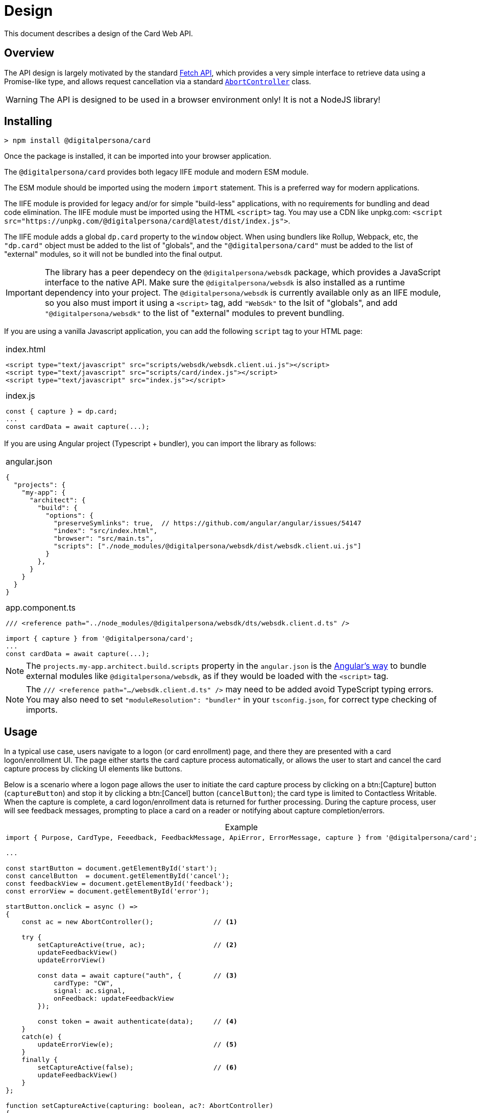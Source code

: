 = Design
:table-caption!:

This document describes a design of the Card Web API.

toc::[]

== Overview

The API design is largely motivated by the standard
https://developer.mozilla.org/en-US/docs/Web/API/Fetch_API[Fetch API], which
provides a very simple interface to retrieve data using a Promise-like type,
and allows request cancellation via a standard
https://developer.mozilla.org/en-US/docs/Web/API/AbortController[`AbortController`]
class.

WARNING: The API is designed to be used in a browser environment only! It is not a NodeJS library!

== Installing

```
> npm install @digitalpersona/card
```

Once the package is installed, it can be imported into your browser application.

The `@digitalpersona/card` provides both legacy IIFE module and modern ESM module.

The ESM module should be imported using the modern `import` statement. This is a
preferred way for modern applications.

The IIFE module is provided for legacy and/or for simple "build-less" applications,
with no requirements for bundling and dead code elimination. The IIFE module
must be imported using the HTML `<script>` tag. You may use a CDN like unpkg.com:
`<script src="https://unpkg.com/@digitalpersona/card@latest/dist/index.js">`.

The IIFE module adds a global `dp.card` property to the `window` object.
When using bundlers like Rollup, Webpack, etc, the `"dp.card"` object must be
added to the list of "globals", and the `"@digitalpersona/card"` must be added
to the list of "external" modules, so it will not be bundled into the final
output.

IMPORTANT: The library has a peer dependecy on the `@digitalpersona/websdk` package,
  which provides a JavaScript interface to the native API.
  Make sure the `@digitalpersona/websdk` is also installed as a runtime dependency
  into your project. The `@digitalpersona/websdk` is currently available only
  as an IIFE module, so you also must import it using a `<script>` tag,
  add `"WebSdk"` to the lsit of "globals", and add `"@digitalpersona/websdk"` to the list of "external" modules to prevent bundling.

If you are using a vanilla Javascript application, you can add the following
`script` tag to your HTML page:

[separator=¦]
|===
a¦
.index.html
[source,html]
----
<script type="text/javascript" src="scripts/websdk/websdk.client.ui.js"></script>
<script type="text/javascript" src="scripts/card/index.js"></script>
<script type="text/javascript" src="index.js"></script>
----

.index.js
[source,js]
----
const { capture } = dp.card;
...
const cardData = await capture(...);
----
|===


If you are using Angular project (Typescript + bundler), you can
import the library as follows:

[separator=¦]
|===
a¦
.angular.json
[source,json]
----
{
  "projects": {
    "my-app": {
      "architect": {
        "build": {
          "options": {
            "preserveSymlinks": true,  // https://github.com/angular/angular/issues/54147
            "index": "src/index.html",
            "browser": "src/main.ts",
            "scripts": ["./node_modules/@digitalpersona/websdk/dist/websdk.client.ui.js"]
          }
        },
      }
    }
  }
}
----

.app.component.ts
[source,typescript]
----
/// <reference path="../node_modules/@digitalpersona/websdk/dts/websdk.client.d.ts" />

import { capture } from '@digitalpersona/card';
...
const cardData = await capture(...);
----
|===

NOTE: The `projects.my-app.architect.build.scripts` property in the `angular.json`
is the https://angular.dev/reference/configs/workspace-config#build-target[Angular's way]
to bundle external modules like `@digitalpersona/websdk`, as if they would be
loaded with the `<script>` tag.

NOTE: The `/// <reference path=".../websdk.client.d.ts" />` may need to be added avoid TypeScript typing errors.
You may also need to set `"moduleResolution": "bundler"` in your `tsconfig.json`, for correct type checking of imports.


== Usage

In a typical use case, users navigate to a logon (or card enrollment) page,
and there they are presented with a card logon/enrollment UI. The page either
starts the card capture process automatically, or allows the user to start and
cancel the card capture process by clicking UI elements like buttons.

Below is a scenario where a logon page allows the user to initiate the card
capture process by clicking on a btn:[Capture] button (`captureButton`)
and stop it by clicking a btn:[Cancel] button (`cancelButton`); the card type
is limited to Contactless Writable. When the capture is complete, a card logon/enrollment
data is returned for further processing. During the capture process, user will
see feedback messages, prompting to place a card on a reader or notifying about
capture completion/errors.

.Example
[separator=¦]
|===
a¦
[source,typescript]
----
import { Purpose, CardType, Feeedback, FeedbackMessage, ApiError, ErrorMessage, capture } from '@digitalpersona/card';

...

const startButton = document.getElementById('start');
const cancelButton  = document.getElementById('cancel');
const feedbackView = document.getElementById('feedback');
const errorView = document.getElementById('error');

// [Capture] button click handler
startButton.onclick = async () =>
{
    const ac = new AbortController();               // <1>

    try {
        setCaptureActive(true, ac);                 // <2>
        updateFeedbackView()
        updateErrorView()

        const data = await capture("auth", {        // <3>
            cardType: "CW",
            signal: ac.signal,
            onFeedback: updateFeedbackView
        });

        const token = await authenticate(data);     // <4>
    }
    catch(e) {
        updateErrorView(e);                         // <5>
    }
    finally {
        setCaptureActive(false);                    // <6>
        updateFeedbackView()
    }
};

// Update state of [Capture] and [Cancel] buttons in a consistent way,
// and attach a cancellation handler.
function setCaptureActive(capturing: boolean, ac?: AbortController)
{
    startButton.disabled = capturing;               // <7>
    cancelButton.disabled = !capturing;             // <8>
    cancelButton.onclick = (capturing && ac) ?
        () => ac.abort() : null                     // <9>
}

// Update a user feedback view
function updateFeedbackView(feedback?: Feedback) {
    feedbackView.hidden = !feedback;
    feedbackView.innerText = translate(feedback) || '';
}

// Update an error view
function updateErrorView(error?: ApiError) {
    errorView.hidden = !error;
    errorView.innerText = translate(error) || '';
}

// Translate feedbacks/errors to human-readable prompts/notifications.
// NOTE: this example show use of the Angular's `$localize` taggged
// template literals for API message localization; other frameworks
// may use their own localization serices.
function translate({
    message?: FeedbackMessage | ErrorMessage | string,
    code?: number
}){
    if (!message) return "";
    switch(message) {
        // feedbacks
        case "Starting"             : return $localize`Starting...`;
        case "Paused"               : return $localize`Paused, click on the page to resume.`;
        case "ConnectReader"        : return $localize`Connect a card reader.`;
        case "UseCard"              : return $localize`Tap a card.`;
        case "UseDifferentCard"     : return $localize`Use a different card.`;
        case "UseDifferentCardType" : return $localize`Use a card of different type.`;
        case "UseSingleCard"        : return $localize`Use a single card.`;
        // errors
        case "BadVersion"           : return $localize`Incompatible client version.`;
        case "BadConnection"        : return $localize`Connection failure.`;
        case "BadResponse"          : return $localize`Service failure.`;
        case "Aborted"              : return $localize`The operation was aborted.`;
        // Show unknown platform-generated messages with codes "as-is".
        // The message will be in a system locale, not a browser locale.
        default:
            return `${message || `Oops!`} Code: ${code || "N/A"}`;
    }
}
----

'''
<1> prepare an `AbortController` object to be able to cancel the capture request
    and create a handler for a btn:[Click] button
<2> update the UI to indicate a capture process is started
<3> start the capture flow, passing the purpose, card type, an abort signal
    and feedback handler reference.
<4> receive card data and use it for authentication.
<5> handle errors.
<6> update the UI to indicate the capture process is stopped.
<7> disable the btn:[Capture] button when capturing to prevent second click;
    enable otherwise.
<8> enable the btn:[Cancel] button when capturing; disable otherwise.
<9> attach the `AbortController` to the btn:[Cancel] when capturing
|===

For more complete examples of a working code, see the link:../../samples[code samples].


== API

== Functions

'''''''''''''''''''''
[[capture, capture()]]
==== `capture`

The `capture()` function starts a card data capture process, returning a promise
that is fulfilled once the user presents a card of an eligible type, and the
card data is successfully read.

.Definition
[separator=¦]
|===
a¦
[source,typescript]
----
async function capture(
    purpose: Purpose,
    options?: CaptureOptions
): Promise<CaptureResult>
----
|===


.Parameters
[cols="^1,^1,^1,10"]
|===
| Name | Type | Specs | Description

| purpose
| <<Purpose>>
| mandatory
| a <<Purpose>> value, showing what the retrieved card data will be used for.
    This value affects what data will be retruned in the <<CaptureResult>>'s `Data` property.

| options
| <<CaptureOptions>>
| optional
| an optional <<CaptureOptions>> object containing optional settings that
    you want to apply to the capture process, such as a desired <<CardType, card type>>,
    a user <<FeedbackHandler,feedback>> callback function, an inactivity timeout,
    an https://developer.mozilla.org/en-US/docs/Web/API/AbortSignal[`AbortSignal`]
    for operation cancellation, or additional communication channel options.
|===

.Return value
[cols="1,1"]
|===
^| Success ^| Failure

| A promise which resolves to a <<CaptureResult>> object
| A rejected promise with <<ApiError>> object.
|===

When the promise is resolved to the <<CaptureResult>> object, its <<CardType, Type>>
property indicates the type of the card presented, and the <<Data>> property
contains a string which can be passed to the authentication server directly, as
an opaque blob. The string is base64url-encoded JSON object containing either
<<EnrollmentData>> or <<AuthenticationData>>, depending on the `purpose` value

In case of abort using an `AbortController.abort()` call, the promise is rejected
with <<ApiError>> whose `message` property is set to <<ErrorMessage, `Aborted`>> value.

=== Data types

This chapter describes Card API data types used or returned by the <<capture()>> funciton.

'''''''''''''''''''
[[Purpose, Purpose]]
==== `Purpose`

The `Purpose` value MUST be passed to the <<capture()>> function as a first parameter.
The value defines what scenario the captured card data is about to be used and what
data will be returned in the <<CaptureResult>>'s `Data` property.

.Definition
[separator=¦]
|===
a¦
[source,typescript]
----
type Purpose = "enroll" | "auth"
----
|===

The requested purpose affects what data will be returned in the `<<CaptureResult>>.Data` as a base64url-encoded string.

.Values
[%autowidth]
|===
| Name | Description

|"enroll"
| Card data will be used for enrollment. The `<<CaptureResult>>.Data` will contain base64url-encoded <<EnrollmentData>>.

| "auth"
| Card data will be used for authentication. The `<<CaptureResult>>.Data` will contain base64url-encoded <<AuthenticationData>>.
|===

''''''''''''''''''''''''''''''''''
[[CaptureOptions, CaptureOptions]]
==== `CaptureOptions`

The `CaptureOptions` object can be passed to the <<capture()>> function as an optional second parameter `options`.

.Definition
[separator=¦]
|===
a¦
[source,typescript]
----
interface CaptureOptions {
    readonly cardType?: CardType
    readonly inactivityTimeout?: number
    readonly signal?: AbortSignal
    readonly onFeedback?: FeedbackHandler
    readonly channelOptions?: WebSdk.WebChannelOptionsData
    readonly debug?: boolean
}
----
|===

.Properties
[cols="^1,^1,^1,10"]
|===
| Name | Type | Specs | Description

| cardType
| <<CardType>>
| optional
| Defines which cart types should be accepted.
    If not provided or empty, any card type will be accepted.

| inactivityTimeout
| `number`
| optional
| A an allowed inactivity period in seconds when no activity
    (events or feedbacks) are received from the card engine.
    Default value is infinite.
    If inactivity period is expires, the capture process will be aborted with
    the `<<ErrorMessage, Timeout>>` <<ApiError>>

| signal
| `AbortSignal`
| optional
| A signal provided by the `AbortController.signal`.
    The `AbortController.abort()` funciton can be user to cancel the capture operation.

| onFeedback
| <<FeedbackHandler>>
| optional
| A callback function to be called when the capture process is active and needs to
    guide the card user through the process or show feedback.

| channelOptions
| `WebSdk.WebChannelOptionsData`
| optional
| A channel options object from `WebSdk` library. See WebSdk documentation.

| debug
| `boolean`
| optional
| Enables to output some debug information into the console.
|===

''''''''''''''''''''''
[[CardType, CardType]]
==== `CardType`

The `CardType` value can be provided to the <<capture()>> function via its `options` parameter, to restring which type of cards should be accepted.

.Definition
[separator=¦]
|===
a¦
[source,typescript]
----
type CardType = "CID" | "CW"
----
|===

.Values
[%autowidth]
|===
| Name | Description

| "CID"
| Accept Contactless ID cards

| "CW"
| Accept Contactless Writable cards
|===

If no value or null/empty value is passed into the `<<CaptureOptions>>.cardType`,
any card type will be accepted.

When a card is accepted, the type of the card used will be returned in the
<<CaptureResult>>.cardType` property. No value or null/empty value mean the
card type is unknown.


''''''''''''''''''''''''''''''''''''
[[CardTech, CardTech]]
==== `CardTech`

A technology of the card presented by the user. The value is returned in the `<<CaptureResult>>.tech` property.

.Definition
[separator=¦]
|===
a¦
[source,typescript]
----
type KnownCardTech
    = "Proximity 125 kHz"
    | "iClass Legacy"
    | "MIFARE Classic"
    | "Seos"
    | "MIFARE DESFire"
    | "FeliCa Sony PaSoRi"
    | "RFIdeas"
    | "LEGIC"
    | "Card Serial Number (CSN)"

type CardTech = KnownCardTech | string
----
|===

.Values
[%autowidth]
|===
| Name | Description

| "Proximity 125 kHz"        | Proximity 125 kHz
| "iClass Legacy"            | iClass Legacy
| "MIFARE Classic"           | MiFare Classic
| "Seos"                     | SEOS
| "MIFARE DESFire"           | DesFire EV*
| "FeliCa Sony PaSoRi"       | Felica (from not PCSC-compatible Sony PaSoRi reades), CUID
| "RFIdeas"                  | Cards from RFIdeas readers, CUID
| "LEGIC"                    | Cards from not PCSC-compatible Legic readers, CUID
| "Card Serial Number (CSN)" | Card CUID from high frequency readers
|===


''''''''''''''''''''''''''''''''''''
[[FeedbackHandler, FeedbackHandler]]
==== `FeedbackHandler`

A function with the `FeedbackHandler` signature can be passed an optional feedback
via the `<<CaptureOptions>>.feedbackHandler` property.

.Definition
[separator=¦]
|===
a¦
[source,typescript]
----
type FeedbackHandler = (feedback: Feedback) => void;
----
|===

.Parameters
[cols="^1,^1,^1,10"]
|===
| Name | Type | Specs | Description

| feedback
| <<Feedback>>
| mandatory
| A feedback object.
|===

IMPORTANT: A synchronous feedback handler can throw safely,
    but it should not block the code for too long.
    +
    If the feedback handler is an async function, it must handle all its
    exceptions to avoid uncaught async exceptions.


''''''''''''''''''''''''''''''''
[[CaptureResult, CaptureResult]]
==== `CaptureResult`

The <<capture()>> function returns a `CaptureResult` object (wrapped in a promise).

.Definition
[separator=¦]
|===
a¦
[source,typescript]
----
interface CaptureResult {
    readonly purpose: Purpose
    readonly cardType: CardType
    readonly tech?: CardTech
    readonly cardData: EnrollmentData | AuthenticationData
}
----
|===

.Properties
[cols="^1,^1,^1,10"]
|===
| Name | Type | Specs | Description

| purpose
| <<Purpose>>
| mandatory
| A value indicating a purpose of the card data captured.
  The `<<Purpose>>` value passed into the <<capture()>> function.

| cardType
| <<CardType>>
| mandatory
| A value indicating a type of the card presented by the user.

| tech
| <<CardTech>>
| optional
| A string value indicating a technology of the card presented.

| cardData
| <<EnrollmentData>> or <<AuthenticationData>>
| mandatory
| Depending on a value of the `purpose` parameter passed to the <<capture()>> function:
  +
  <<EnrollmentData>> object if "enroll" was passed;
  +
  <<AuthenticationData>> object if "auth" was passed

|===

''''''''''''''''''''''''''''''''''
[[EnrollmentData, EnrollmentData]]
==== `EnrollmentData`

The `EnrollmentData` is an object returned as the base64url-encoded string in
the `<<CaptureResult>>.Data` property when the `<<Purpose, "enroll">>` value was
passed to the <<capture()>> function.

.Definition
[separator=¦]
|===
a¦
[source,typescript]
----
interface EnrollmentData
{
    readonly UID?: string
    readonly tech?: CardTech
    readonly address?: string
    readonly key?: string
    nickname?: string
}
----
|===

.Properties
[cols="^1,^1,^1,10"]
|===
| Name | Type | Specs | Description

| UID
| `string`
| optional
| A base64Url-encoded card CUID for Contactless ID (read only) card.

| tech
| <<CardTech>>
| optional
| A string value indicating a technology of the card presented.

| address
| `string`
| optional
| An address of a DP record on iClass Legacy or MiFare Classic cards;
  or other necessary card information.

| key
| `string`
| optional
| A base64url-encoded AES256 key for Contactless Writable.

| nickname
| `string`
| optional
| A card "nickname". The property contains a card technology (same as `tech`),
  but it may be modified by a user before sending to the server
  (this would require base64url deconding/encoding).

|===

.Example
|===
a|
[source,json]
----
{
  "UID": "BCxWcjoUkAAAAAAAAAAAAAAAAAAAAAAAAAAAAAAAAAAAAAAAAAAAAAAAAAAAAAAAAAAAAAAAAAAAAAAAAAAAAA",
  "tech": "DESFire EV",
  "address":0,
  "key": "XVdVVUUzVVV1VVVVgwU0fww8bDOXGpF77cbXCh-nSbtEwO8aHO-wojoGcIg",
  "nickname":"DESFire EV"
 }
----
|===


''''''''''''''''''''''''''''''''''''''''''
[[AuthenticationData, AuthenticationData]]
==== `AuthenticationData`

The `AuthenticationData` is an object returned as the base64url-encoded string
in the `<<CaptureResult>>.Data` property when the `<<Purpose, "auth">>` value was
passed to the <<capture()>> function.

.Definition
[separator=¦]
|===
a¦
[source,typescript]
----
interface AuthenticationData {
    readonly UID?: string
    readonly OTP?: string
}
----
|===

.Properties
[cols="^1,^1,^1,10"]
|===
| Name | Type | Specs | Description

| UID
| `string`
| optional
| A base64url-encoded card CUID for Contactless ID (read only).

| OTP
| `string`
| optional
| An OTP value for the authentication.

|===

.Example
|===
a|
[source,json]
----
{
  "OTP": "837167",
  "UID": "BCxWcjoUkAAAAAAAAAAAAAAAAAAAAAAAAAAAAAAAAAAAAAAAAAAAAAAAAAAAAAAAAAAAAAAAAAAAAAAAAAAAAA"
}
----
|===


''''''''''''''''''''''
[[Feedback, Feedback]]
==== `Feedback`

`Feedback` values are passed into a <<FeedbackHandler>> callback function
during the capture process. Feedback values should be used to update UI
and prompt the user to do certain actions (e.g. place a card when ready) or
notifying about a transient states (starting, paused) when no actions are accepted.

.Definition
[separator=¦]
|===
a¦
[source,typescript]
----
interface Feedback {
    readonly message: FeedbackMessage
    readonly code?: number
}
----
|===

.Properties
[cols="^1,^1,^1,10"]
|===
| Name | Type | Specs | Description

| message
| <<FeedbackMessage>>
| mandatory
| A prompt or notification for the user.

| code
| `number`
| optional
| An additional information passed from the native platform as `HRESULT`.
  This information may be useful for logging purposes. The API does not
  provide translation of these codes, the API user must advise the native
  Card SDK documentation.`

|===


''''''''''''''''''''''''''''''''''''
[[FeedbackMessage, FeedbackMessage]]
==== `FeedbackMessage`

The native platform may potentially return an non-standard feedback which
cannot be translated to any of `FeedbackMessages` values. Nonstandard feedback
messages will be generated using a system locale.

.Definition
[separator=¦]
|===
a¦
[source,typescript]
----
type FeedbackMessage
    = "Starting"
    | "Paused"
    | "ConnectReader"
    | "UseCard"
    | "UseDifferentCard"
    | "UseDifferentCardType"
    | "UseSingleCard"
----
|===

.Values
[%autowidth]
|===
| Name | Description

| "Starting"            | the capture process is starting
| "Paused"              | the capture process is paused, e.g due to a lost focus
| "ConnectReader"       | card reader is disconnected or not found
| "UseCard"             | generic prompt to insert/tap/swipe a card
| "UseDifferentCard"    | a card was not read or recognized
| "UseDifferentCardType"| a card of unexpected type was used
| "UseSingleCard"       | multiple cards were used at once
|===


''''''''''''''''''''''
[[ApiError, ApiError]]
==== `ApiError`

The `ApiError` class extends a standard `Error` class with an optional numeric `code` property containing additional information passed from the native platform as `HRESULT`. This information may be useful for logging purposes. The API does not provide translation of these codes, the API user must advise the Card SDK documentation.

The native platform may potentially return a non-standard error which cannot be translated to any of `ErrorMessages` values. Nonstandard error messages will be generated using a system locale.

.Definition
[separator=¦]
|===
a¦
[source,typescript]
----
interface ApiError extends Error
{
    readonly name = "dp.card.ApiError"
    readonly message?: ErrorMessage | string
    readonly code?: number;
}
----
|===

.Properties
[cols="^1,^1,^1,10"]
|===
| Name | Type | Specs | Description

| name
| `string`
| readonly
| A `"dp.card.ApiError"` event name constant, same for all `ApiError` instances.

| message
| <<ErrorMessage>> or `string`
| readonly
| An error message constant (used as a key for translation)
  or a system error message in a system locale.

| code
| `number`
| optional
| An error code (HRESULT).

|===


''''''''''''''''''''''''''''''
[[ErrorMessage, ErrorMessage]]
==== `ErrorMessage`

Error messages are returned in a `message` property of the <<ApiError>> object.

.Definition
[separator=¦]
|===
a¦
[source,typescript]
----
type ErrorMessage
    = "BadVersion"
    | "BadConnection"
    | "BadResponse"
    | "Aborted"
    | "Timeout"
----
|===

.Values
[%autowidth]
|===
| Name | Description

| "BadVersion"     | Incompatible client version
| "BadConnection"  | Connection failure
| "BadResponse"    | Native platform failure
| "Aborted"        | The operation was aborted by the user
| "Timeout"        | The operation was aborted due the inactivity timeout
|===


